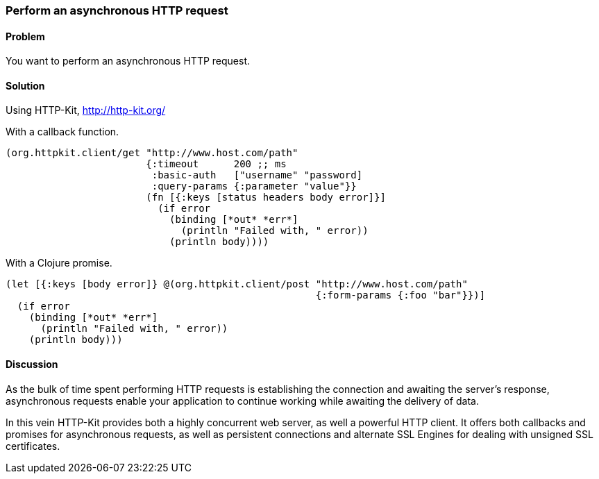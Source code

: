 [au="Alan Busby"]
=== Perform an asynchronous HTTP request

==== Problem

You want to perform an asynchronous HTTP request.

==== Solution

Using +HTTP-Kit+, http://http-kit.org/

With a callback function.

[source,clojure]
----
(org.httpkit.client/get "http://www.host.com/path"
                        {:timeout      200 ;; ms
                         :basic-auth   ["username" "password]
              	         :query-params {:parameter "value"}}
                        (fn [{:keys [status headers body error]}]
                          (if error
                            (binding [*out* *err*]
              	              (println "Failed with, " error))
                            (println body))))
----

With a Clojure promise.

[source,clojure]
----
(let [{:keys [body error]} @(org.httpkit.client/post "http://www.host.com/path"
                                                     {:form-params {:foo "bar"}})]
  (if error
    (binding [*out* *err*]
      (println "Failed with, " error))
    (println body)))
----

==== Discussion

As the bulk of time spent performing HTTP requests is establishing the connection
and awaiting the server's response, asynchronous requests enable your application
to continue working while awaiting the delivery of data.

In this vein HTTP-Kit provides both a highly concurrent web server, as well a
powerful HTTP client. It offers both callbacks and promises for asynchronous
requests, as well as persistent connections and alternate SSL Engines for dealing
with unsigned SSL certificates.
